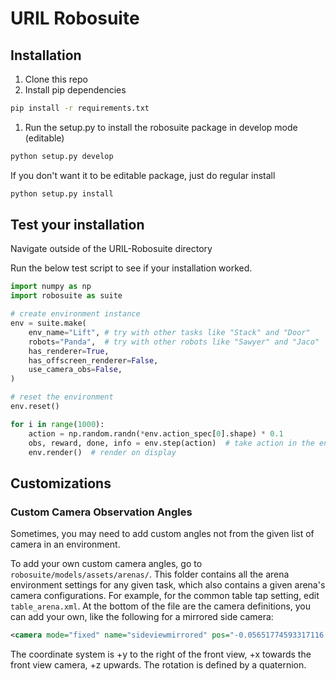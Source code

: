 * URIL Robosuite
** Installation
1. Clone this repo
2. Install pip dependencies
#+begin_src bash
pip install -r requirements.txt
#+end_src

3. Run the setup.py to install the robosuite package in develop mode (editable)
#+begin_src bash
python setup.py develop
#+end_src
If you don't want it to be editable package, just do regular install
#+begin_src bash
python setup.py install 
#+end_src

** Test your installation
Navigate outside of the URIL-Robosuite directory

Run the below test script to see if your installation worked.
#+begin_src python 
import numpy as np
import robosuite as suite

# create environment instance
env = suite.make(
    env_name="Lift", # try with other tasks like "Stack" and "Door"
    robots="Panda",  # try with other robots like "Sawyer" and "Jaco"
    has_renderer=True,
    has_offscreen_renderer=False,
    use_camera_obs=False,
)

# reset the environment
env.reset()

for i in range(1000):
    action = np.random.randn(*env.action_spec[0].shape) * 0.1
    obs, reward, done, info = env.step(action)  # take action in the environment
    env.render()  # render on display
#+end_src

** Customizations
*** Custom Camera Observation Angles
Sometimes, you may need to add custom angles not from the given list of camera in an environment. 

To add your own custom camera angles, go to =robosuite/models/assets/arenas/=. This folder contains all the arena environment settings for any given task, which also contains a given arena's camera configurations. 
For example, for the common table tap setting, edit =table_arena.xml=. At the bottom of the file are the camera definitions, you can add your own, like the following for a mirrored side camera:

#+begin_src xml
<camera mode="fixed" name="sideviewmirrored" pos="-0.05651774593317116 -1.2761224129427358 1.4879572214102434" quat="0.843 0.537 0.0 0.0" />
#+end_src

The coordinate system is +y to the right of the front view, +x towards the front view camera, +z upwards. The rotation is defined by a quaternion.
